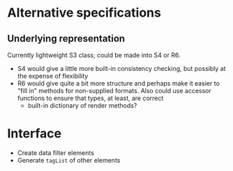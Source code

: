 * Alternative specifications

** Underlying representation

Currently lightweight S3 class; could be made into S4 or R6.

- S4 would give a little more built-in consistency checking, but possibly at the
  expense of flexibility
- R6 would give quite a bit more structure and perhaps make it easier to "fill
  in" methods for non-supplied formats. Also could use accessor functions to
  ensure that types, at least, are correct
  - built-in dictionary of render methods?

* Interface

- Create data filter elements
- Generate =tagList= of other elements
